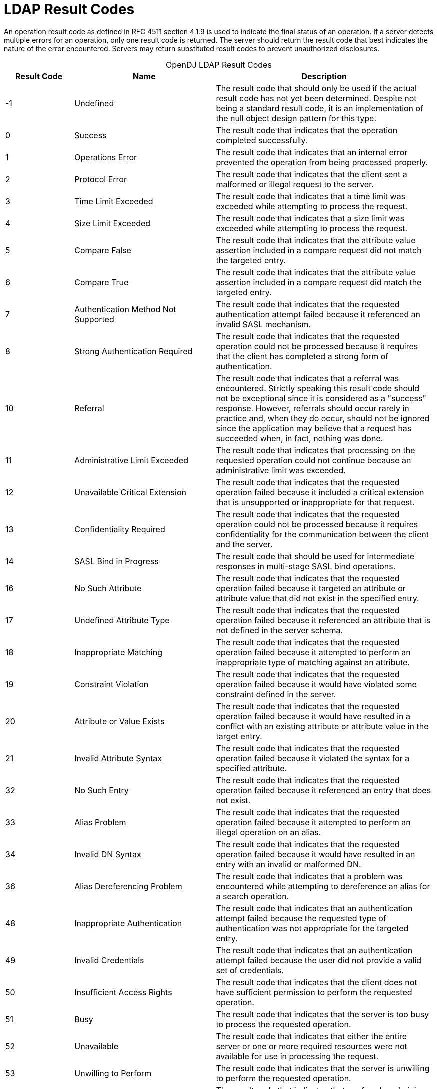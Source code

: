 ////
  The contents of this file are subject to the terms of the Common Development and
  Distribution License (the License). You may not use this file except in compliance with the
  License.
 
  You can obtain a copy of the License at legal/CDDLv1.0.txt. See the License for the
  specific language governing permission and limitations under the License.
 
  When distributing Covered Software, include this CDDL Header Notice in each file and include
  the License file at legal/CDDLv1.0.txt. If applicable, add the following below the CDDL
  Header, with the fields enclosed by brackets [] replaced by your own identifying
  information: "Portions copyright [year] [name of copyright owner]".
 
  Copyright 2017 ForgeRock AS.
  Portions Copyright 2024 3A Systems LLC.
////

:figure-caption!:
:example-caption!:
:table-caption!:
:leveloffset: -1"


[appendix]
[#appendix-ldap-result-codes]
== LDAP Result Codes

An operation result code as defined in RFC 4511 section 4.1.9 is used to indicate the final status of an operation. If a server detects multiple errors for an operation, only one result code is returned. The server should return the result code that best indicates the nature of the error encountered. Servers may return substituted result codes to prevent unauthorized disclosures.

[#d1822e364604]
.OpenDJ LDAP Result Codes
[cols="16%,33%,51%"]
|===
|Result Code |Name |Description 

a|-1
a|Undefined
a|The result code that should only be used if the actual result code has not yet been determined. Despite not being a standard result code, it is an implementation of the null object design pattern for this type.

a|0
a|Success
a|The result code that indicates that the operation completed successfully.

a|1
a|Operations Error
a|The result code that indicates that an internal error prevented the operation from being processed properly.

a|2
a|Protocol Error
a|The result code that indicates that the client sent a malformed or illegal request to the server.

a|3
a|Time Limit Exceeded
a|The result code that indicates that a time limit was exceeded while attempting to process the request.

a|4
a|Size Limit Exceeded
a|The result code that indicates that a size limit was exceeded while attempting to process the request.

a|5
a|Compare False
a|The result code that indicates that the attribute value assertion included in a compare request did not match the targeted entry.

a|6
a|Compare True
a|The result code that indicates that the attribute value assertion included in a compare request did match the targeted entry.

a|7
a|Authentication Method Not Supported
a|The result code that indicates that the requested authentication attempt failed because it referenced an invalid SASL mechanism.

a|8
a|Strong Authentication Required
a|The result code that indicates that the requested operation could not be processed because it requires that the client has completed a strong form of authentication.

a|10
a|Referral
a|The result code that indicates that a referral was encountered. Strictly speaking this result code should not be exceptional since it is considered as a "success" response. However, referrals should occur rarely in practice and, when they do occur, should not be ignored since the application may believe that a request has succeeded when, in fact, nothing was done.

a|11
a|Administrative Limit Exceeded
a|The result code that indicates that processing on the requested operation could not continue because an administrative limit was exceeded.

a|12
a|Unavailable Critical Extension
a|The result code that indicates that the requested operation failed because it included a critical extension that is unsupported or inappropriate for that request.

a|13
a|Confidentiality Required
a|The result code that indicates that the requested operation could not be processed because it requires confidentiality for the communication between the client and the server.

a|14
a|SASL Bind in Progress
a|The result code that should be used for intermediate responses in multi-stage SASL bind operations.

a|16
a|No Such Attribute
a|The result code that indicates that the requested operation failed because it targeted an attribute or attribute value that did not exist in the specified entry.

a|17
a|Undefined Attribute Type
a|The result code that indicates that the requested operation failed because it referenced an attribute that is not defined in the server schema.

a|18
a|Inappropriate Matching
a|The result code that indicates that the requested operation failed because it attempted to perform an inappropriate type of matching against an attribute.

a|19
a|Constraint Violation
a|The result code that indicates that the requested operation failed because it would have violated some constraint defined in the server.

a|20
a|Attribute or Value Exists
a|The result code that indicates that the requested operation failed because it would have resulted in a conflict with an existing attribute or attribute value in the target entry.

a|21
a|Invalid Attribute Syntax
a|The result code that indicates that the requested operation failed because it violated the syntax for a specified attribute.

a|32
a|No Such Entry
a|The result code that indicates that the requested operation failed because it referenced an entry that does not exist.

a|33
a|Alias Problem
a|The result code that indicates that the requested operation failed because it attempted to perform an illegal operation on an alias.

a|34
a|Invalid DN Syntax
a|The result code that indicates that the requested operation failed because it would have resulted in an entry with an invalid or malformed DN.

a|36
a|Alias Dereferencing Problem
a|The result code that indicates that a problem was encountered while attempting to dereference an alias for a search operation.

a|48
a|Inappropriate Authentication
a|The result code that indicates that an authentication attempt failed because the requested type of authentication was not appropriate for the targeted entry.

a|49
a|Invalid Credentials
a|The result code that indicates that an authentication attempt failed because the user did not provide a valid set of credentials.

a|50
a|Insufficient Access Rights
a|The result code that indicates that the client does not have sufficient permission to perform the requested operation.

a|51
a|Busy
a|The result code that indicates that the server is too busy to process the requested operation.

a|52
a|Unavailable
a|The result code that indicates that either the entire server or one or more required resources were not available for use in processing the request.

a|53
a|Unwilling to Perform
a|The result code that indicates that the server is unwilling to perform the requested operation.

a|54
a|Loop Detected
a|The result code that indicates that a referral or chaining loop was detected while processing the request.

a|60
a|Sort Control Missing
a|The result code that indicates that a search request included a VLV request control without a server-side sort control.

a|61
a|Offset Range Error
a|The result code that indicates that a search request included a VLV request control with an invalid offset.

a|64
a|Naming Violation
a|The result code that indicates that the requested operation failed because it would have violated the server's naming configuration.

a|65
a|Object Class Violation
a|The result code that indicates that the requested operation failed because it would have resulted in an entry that violated the server schema.

a|66
a|Not Allowed on Non-Leaf
a|The result code that indicates that the requested operation is not allowed for non-leaf entries.

a|67
a|Not Allowed on RDN
a|The result code that indicates that the requested operation is not allowed on an RDN attribute.

a|68
a|Entry Already Exists
a|The result code that indicates that the requested operation failed because it would have resulted in an entry that conflicts with an entry that already exists.

a|69
a|Object Class Modifications Prohibited
a|The result code that indicates that the operation could not be processed because it would have modified the objectclasses associated with an entry in an illegal manner.

a|71
a|Affects Multiple DSAs
a|The result code that indicates that the operation could not be processed because it would impact multiple DSAs or other repositories.

a|76
a|Virtual List View Error
a|The result code that indicates that the operation could not be processed because there was an error while processing the virtual list view control.

a|80
a|Other
a|The result code that should be used if no other result code is appropriate.

a|81
a|Server Connection Closed
a|The client-side result code that indicates that a previously-established connection to the server was lost. This is for client-side use only and should never be transferred over protocol.

a|82
a|Local Error
a|The client-side result code that indicates that a local error occurred that had nothing to do with interaction with the server. This is for client-side use only and should never be transferred over protocol.

a|83
a|Encoding Error
a|The client-side result code that indicates that an error occurred while encoding a request to send to the server. This is for client-side use only and should never be transferred over protocol.

a|84
a|Decoding Error
a|The client-side result code that indicates that an error occurred while decoding a response from the server. This is for client-side use only and should never be transferred over protocol.

a|85
a|Client-Side Timeout
a|The client-side result code that indicates that the client did not receive an expected response in a timely manner. This is for client-side use only and should never be transferred over protocol.

a|86
a|Unknown Authentication Mechanism
a|The client-side result code that indicates that the user requested an unknown or unsupported authentication mechanism. This is for client-side use only and should never be transferred over protocol.

a|87
a|Filter Error
a|The client-side result code that indicates that the filter provided by the user was malformed and could not be parsed. This is for client-side use only and should never be transferred over protocol.

a|88
a|Cancelled by User
a|The client-side result code that indicates that the user cancelled an operation. This is for client-side use only and should never be transferred over protocol.

a|89
a|Parameter Error
a|The client-side result code that indicates that there was a problem with one or more of the parameters provided by the user. This is for client-side use only and should never be transferred over protocol.

a|90
a|Out of Memory
a|The client-side result code that indicates that the client application was not able to allocate enough memory for the requested operation. This is for client-side use only and should never be transferred over protocol.

a|91
a|Connect Error
a|The client-side result code that indicates that the client was not able to establish a connection to the server. This is for client-side use only and should never be transferred over protocol.

a|92
a|Operation Not Supported
a|The client-side result code that indicates that the user requested an operation that is not supported. This is for client-side use only and should never be transferred over protocol.

a|93
a|Control Not Found
a|The client-side result code that indicates that the client expected a control to be present in the response from the server but it was not included. This is for client-side use only and should never be transferred over protocol.

a|94
a|No Results Returned
a|The client-side result code that indicates that the requested single entry search operation or read operation failed because the Directory Server did not return any matching entries. This is for client-side use only and should never be transferred over protocol.

a|95
a|Unexpected Results Returned
a|The client-side result code that the requested single entry search operation or read operation failed because the Directory Server returned multiple matching entries (or search references) when only a single matching entry was expected. This is for client-side use only and should never be transferred over protocol.

a|96
a|Referral Loop Detected
a|The client-side result code that indicates that the client detected a referral loop caused by servers referencing each other in a circular manner. This is for client-side use only and should never be transferred over protocol.

a|97
a|Referral Hop Limit Exceeded
a|The client-side result code that indicates that the client reached the maximum number of hops allowed when attempting to follow a referral (i.e., following one referral resulted in another referral which resulted in another referral and so on). This is for client-side use only and should never be transferred over protocol.

a|118
a|Canceled
a|The result code that indicates that a cancel request was successful, or that the specified operation was canceled.

a|119
a|No Such Operation
a|The result code that indicates that a cancel request was unsuccessful because the targeted operation did not exist or had already completed.

a|120
a|Too Late
a|The result code that indicates that a cancel request was unsuccessful because processing on the targeted operation had already reached a point at which it could not be canceled.

a|121
a|Cannot Cancel
a|The result code that indicates that a cancel request was unsuccessful because the targeted operation was one that could not be canceled.

a|122
a|Assertion Failed
a|The result code that indicates that the filter contained in an assertion control failed to match the target entry.

a|123
a|Authorization Denied
a|The result code that should be used if the server will not allow the client to use the requested authorization.

a|16,654
a|No Operation
a|The result code that should be used if the server did not actually complete processing on the associated operation because the request included the LDAP No-Op control.
|===

